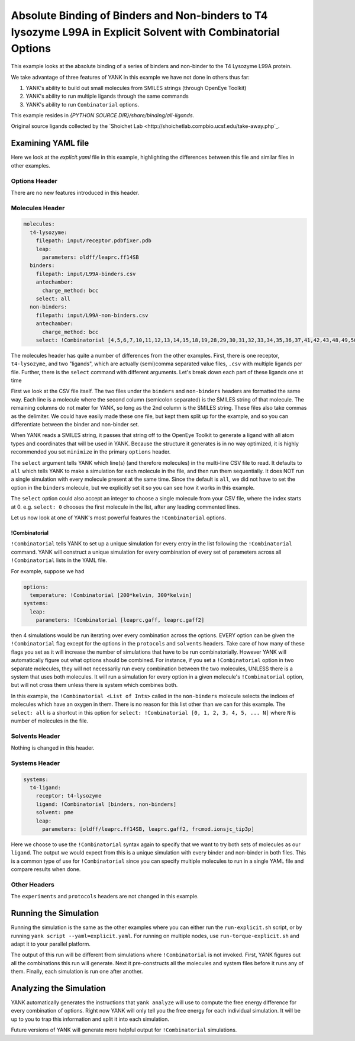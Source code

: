 .. _all-ligand-explicit:

Absolute Binding of Binders and Non-binders to T4 lysozyme L99A in Explicit Solvent with Combinatorial Options
==============================================================================================================

This example looks at the absolute binding of a series of binders and non-binder to the T4 Lysozyme L99A protein.

We take advantage of three features of YANK in this example we have not done in others thus far:

1. YANK's ability to build out small molecules from SMILES strings (through OpenEye Toolkit)
2. YANK's ability to run multiple ligands through the same commands
3. YANK's ability to run ``Combinatorial`` options.

This example resides in `{PYTHON SOURCE DIR}/share/binding/all-ligands`.

Original source ligands collected by the `Shoichet Lab <http://shoichetlab.compbio.ucsf.edu/take-away.php`_.

Examining YAML file
-------------------

Here we look at the `explicit.yaml` file in this example, highlighting the differences between this file and similar
files in other examples.

Options Header
^^^^^^^^^^^^^^

There are no new features introduced in this header.

Molecules Header
^^^^^^^^^^^^^^^^

.. code-block:: yaml

    molecules:
      t4-lysozyme:
        filepath: input/receptor.pdbfixer.pdb
        leap:
          parameters: oldff/leaprc.ff14SB
      binders:
        filepath: input/L99A-binders.csv
        antechamber:
          charge_method: bcc
        select: all
      non-binders:
        filepath: input/L99A-non-binders.csv
        antechamber:
          charge_method: bcc
        select: !Combinatorial [4,5,6,7,10,11,12,13,14,15,18,19,28,29,30,31,32,33,34,35,36,37,41,42,43,48,49,50,56,58,59]

The molecules header has quite a number of differences from the other examples. First, there is one receptor, ``t4-lysozyme``,
and two "ligands", which are actually (semi)comma separated value files, ``.csv`` with multiple ligands per file.
Further, there is the ``select`` command with different arguments. Let's break down each part of these ligands one at time

First we look at the CSV file itself. The two files under the ``binders`` and ``non-binders`` headers are formatted the
same way. Each line is a molecule where the second column (semicolon separated) is the SMILES string of that molecule.
The remaining columns do not mater for YANK, so long as the 2nd column is the SMILES string. These files also take
commas as the delimiter. We could have easily made these one file, but kept them split up for the example, and so you
can differentiate between the binder and non-binder set.

When YANK reads a SMILES string, it passes that string off to the OpenEye Toolkit to generate a ligand with all atom
types and coordinates that will be used in YANK. Because the structure it generates is in no way optimized, it is
highly recommended you set ``minimize`` in the primary ``options`` header.

The ``select`` argument tells YANK which line(s) (and therefore molecules) in the multi-line CSV file to read. It defaults
to ``all`` which tells YANK to make a simulation for each molecule in the file, and then run them sequentially. It does
NOT run a single simulation with every molecule present at the same time. Since the default is ``all``, we did not have
to set the option in the ``binders`` molecule, but we explicitly set it so you can see how it works in this example.

The ``select`` option could also accept an integer to choose a single molecule from your CSV file, where the index
starts at 0. e.g. ``select: 0`` chooses the first molecule in the list, after any leading commented lines.

Let us now look at one of YANK's most powerful features the ``!Combinatorial`` options.

.. _yank_example_combo:

!Combinatorial
++++++++++++++

``!Combinatorial`` tells YANK to set up a unique simulation for every entry in the list following the ``!Combinatorial`` command.
YANK will construct a unique simulation for every combination of every set of parameters across all ``!Combinatorial``
lists in the YAML file.

For example, suppose we had

.. code-block:: yaml

    options:
      temperature: !Combinatorial [200*kelvin, 300*kelvin]
    systems:
      leap:
        parameters: !Combinatorial [leaprc.gaff, leaprc.gaff2]

then 4 simulations would be run iterating over every combination across the options. EVERY option can be given the
``!Combinatorial`` flag except for the options in the ``protocols`` and ``solvents`` headers. Take care
of how many of these flags you set as it will increase the number of simulations that have to be run combinatorially.
However YANK will automatically figure out what options should be combined. For instance, if you set a ``!Combinatorial``
option in two separate molecules, they will not necessarily run every combination between the two molecules, UNLESS there
is a system that uses both molecules. It will run a simulation for every option in a given molecule's ``!Combinatorial``
option, but will not cross them unless there is system which combines both.

In this example, the ``!Combinatorial <List of Ints>`` called in the ``non-binders`` molecule selects the indices of
molecules which have an oxygen in them. There is no reason for this list other than we can for this example.
The ``select: all`` is a shortcut in this option for ``select: !Combinatorial [0, 1, 2, 3, 4, 5, ... N]`` where ``N``
is number of molecules in the file.


Solvents Header
^^^^^^^^^^^^^^^

Nothing is changed in this header.


Systems Header
^^^^^^^^^^^^^^

.. code-block:: yaml

    systems:
      t4-ligand:
        receptor: t4-lysozyme
        ligand: !Combinatorial [binders, non-binders]
        solvent: pme
        leap:
          parameters: [oldff/leaprc.ff14SB, leaprc.gaff2, frcmod.ionsjc_tip3p]

Here we choose to use the ``!Combinatorial`` syntax again to specify that we want to try both sets of molecules as our
``ligand``. The output we would expect from this is a unique simulation with every binder and non-binder in both
files. This is a common type of use for ``!Combinatorial`` since you can specify multiple molecules to run in a single
YAML file and compare results when done.

Other Headers
^^^^^^^^^^^^^

The ``experiments`` and ``protocols`` headers are not changed in this example.


Running the Simulation
----------------------

Running the simulation is the same as the other examples where you can either run the ``run-explicit.sh`` script, or
by running ``yank script --yaml=explicit.yaml``. For running on multiple nodes, use ``run-torque-explicit.sh`` and
adapt it to your parallel platform.

The output of this run will be different from simulations where ``!Combinatorial`` is not invoked. First, YANK figures
out all the combinations this run will generate. Next it pre-constructs all the molecules and system files before it
runs any of them. Finally, each simulation is run one after another.

Analyzing the Simulation
------------------------

YANK automatically generates the instructions that ``yank analyze`` will use to compute the free energy difference
for every combination of options. Right now YANK will only tell you the free energy for each individual simulation.
It will be up to you to trap this information and split it into each simulation.

Future versions of YANK will generate more helpful output for ``!Combinatorial`` simulations.